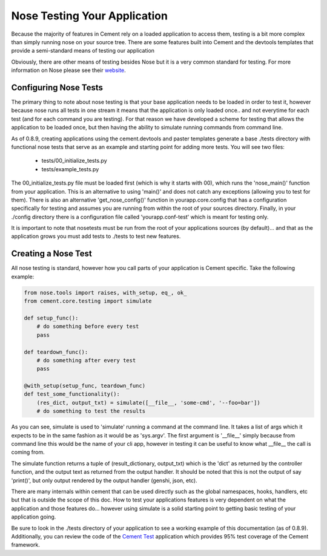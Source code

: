 Nose Testing Your Application
=============================

Because the majority of features in Cement rely on a loaded application to 
access them, testing is a bit more complex than simply running nose on your
source tree.  There are some features built into Cement and the devtools
templates that provide a semi-standard means of testing our application

Obviously, there are other means of testing besides Nose but it is a very
common standard for testing.  For more information on Nose please see their
`website <http://somethingaboutorange.com/mrl/projects/nose/0.11.2/>`_.

Configuring Nose Tests
----------------------

The primary thing to note about nose testing is that your base application 
needs to be loaded in order to test it, however because nose runs all tests
in one stream it means that the application is only loaded once.. and not 
everytime for each test (and for each command you are testing).  For that
reason we have developed a scheme for testing that allows the application
to be loaded once, but then having the ability to simulate running commands
from command line.

As of 0.8.9, creating applications using the cement.devtools and paster 
templates generate a base ./tests directory with functional nose tests
that serve as an example and starting point for adding more tests.  You will
see two files:

 * tests/00_initialize_tests.py
 * tests/example_tests.py
 
 
The 00_initialize_tests.py file must be loaded first (which is why it starts
with 00), which runs the 'nose_main()' function from your application.  This
is an alternative to using 'main()' and does not catch any exceptions 
(allowing you to test for them).  There is also an alternative 
'get_nose_config()' function in yourapp.core.config that has a configuration
specifically for testing and assumes you are running from within the root
of your sources directory.  Finally, in your ./config directory there is a
configuration file called 'yourapp.conf-test' which is meant for testing
only.  

It is important to note that nosetests must be run from the root of your
applications sources (by default)... and that as the application grows you 
must add tests to ./tests to test new features.


Creating a Nose Test
--------------------

All nose testing is standard, however how you call parts of your application
is Cement specific.  Take the following example:

.. code-block:: python

    from nose.tools import raises, with_setup, eq_, ok_
    from cement.core.testing import simulate
    
    def setup_func():
        # do something before every test
        pass
    
    def teardown_func():
        # do something after every test
        pass
    
    @with_setup(setup_func, teardown_func)
    def test_some_functionality():
        (res_dict, output_txt) = simulate([__file__, 'some-cmd', '--foo=bar'])
        # do something to test the results
        
As you can see, simulate is used to 'simulate' running a command at the 
command line.  It takes a list of args which it expects to be in the same
fashion as it would be as 'sys.argv'.  The first argument is '__file__' 
simply because from command line this would be the name of your cli app, 
however in testing it can be useful to know what __file__ the call is coming
from.  

The simulate function returns a tuple of (result_dictionary, output_txt) which
is the 'dict' as returned by the controller function, and the output text as
returned from the output handler.  It should be noted that this is not the 
output of say 'print()', but only output rendered by the output handler 
(genshi, json, etc).

There are many internals within cement that can be used directly such as the
global namespaces, hooks, handlers, etc but that is outside the scope of this
doc.  How to test your applications features is very dependent on what the
application and those features do... however using simulate is a solid 
starting point to getting basic testing of your application going.

Be sure to look in the ./tests directory of your application to see a working
example of this documentation (as of 0.8.9).  Additionally, you can review the
code of the `Cement Test <http://github.com/derks/cement.test>`_ application which provides 95% test coverage of the
Cement framework.

